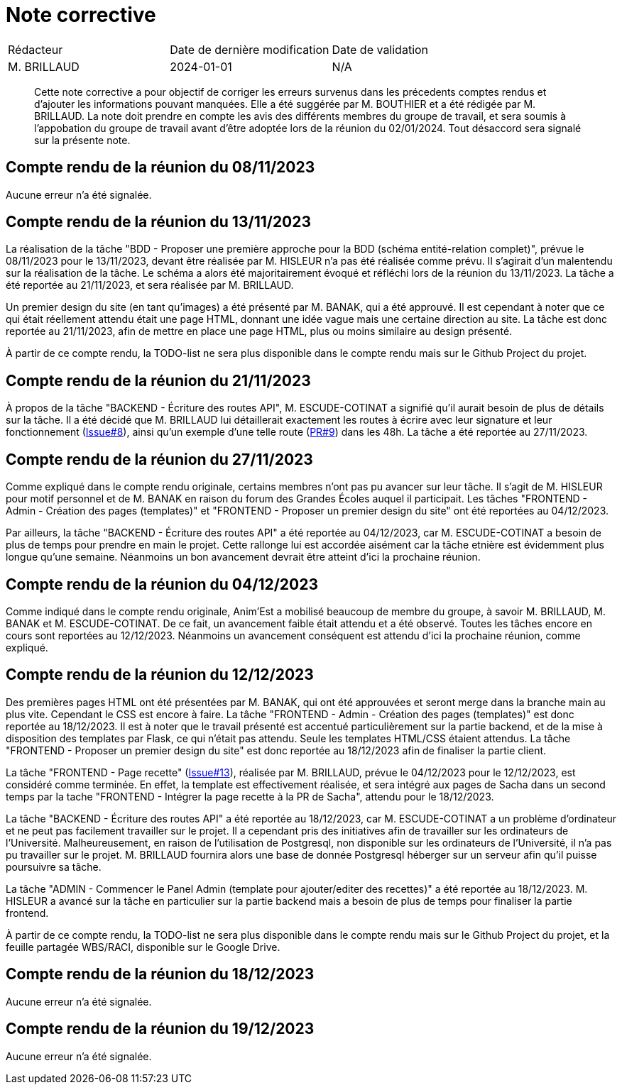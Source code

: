= Note corrective
:docdate: 2024-01-01

|===
| Rédacteur| Date de dernière modification| Date de validation
| M. BRILLAUD| 2024-01-01| N/A
|===

[abstract]
--
Cette note corrective a pour objectif de corriger les erreurs survenus dans les précedents comptes rendus et d'ajouter les informations pouvant manquées.
Elle a été suggérée par M. BOUTHIER et a été rédigée par M. BRILLAUD. La note doit prendre en compte les avis des différents membres du groupe de travail,
et sera soumis à l'appobation du groupe de travail avant d'être adoptée lors de la réunion du 02/01/2024. Tout désaccord sera signalé sur la présente note.
--

== Compte rendu de la réunion du 08/11/2023

Aucune erreur n'a été signalée.

== Compte rendu de la réunion du 13/11/2023

La réalisation de la tâche "BDD - Proposer une première approche pour la BDD (schéma entité-relation complet)", prévue le
08/11/2023 pour le 13/11/2023, devant être réalisée par M. HISLEUR n'a pas été réalisée comme prévu. Il s'agirait d'un
malentendu sur la réalisation de la tâche. Le schéma a alors été majoritairement évoqué et réfléchi lors de la réunion
du 13/11/2023. La tâche a été reportée au 21/11/2023, et sera réalisée par M. BRILLAUD.

Un premier design du site (en tant qu'images) a été présenté par M. BANAK, qui a été approuvé. Il est cependant à noter
que ce qui était réellement attendu était une page HTML, donnant une idée vague mais une certaine direction au site.
La tâche est donc reportée au 21/11/2023, afin de mettre en place une page HTML, plus ou moins similaire au design présenté.

À partir de ce compte rendu, la TODO-list ne sera plus disponible dans le compte rendu mais sur le Github Project du projet.

== Compte rendu de la réunion du 21/11/2023

À propos de la tâche "BACKEND - Écriture des routes API", M. ESCUDE-COTINAT a signifié qu'il aurait besoin de plus de détails
sur la tâche. Il a été décidé que M. BRILLAUD lui détaillerait exactement les routes à écrire avec leur signature et leur
fonctionnement (link:https://github.com/fusetim/PPII1/issues/8[Issue#8]), ainsi qu'un exemple d'une telle route
(link:https://github.com/fusetim/PPII1/pull/9[PR#9]) dans les 48h. La tâche a été reportée au 27/11/2023.

== Compte rendu de la réunion du 27/11/2023

Comme expliqué dans le compte rendu originale, certains membres n'ont pas pu avancer sur leur tâche. Il s'agit de M. HISLEUR
pour motif personnel et de M. BANAK en raison du forum des Grandes Écoles auquel il participait.
Les tâches "FRONTEND - Admin - Création des pages (templates)" et "FRONTEND - Proposer un premier design du site" ont été
reportées au 04/12/2023.

Par ailleurs, la tâche "BACKEND - Écriture des routes API" a été reportée au 04/12/2023, car M. ESCUDE-COTINAT a besoin de plus
de temps pour prendre en main le projet. Cette rallonge lui est accordée aisément car la tâche etnière est évidemment plus
longue qu'une semaine. Néanmoins un bon avancement devrait être atteint d'ici la prochaine réunion.

== Compte rendu de la réunion du 04/12/2023

Comme indiqué dans le compte rendu originale, Anim'Est a mobilisé beaucoup de membre du groupe, à savoir M. BRILLAUD,
M. BANAK et M. ESCUDE-COTINAT. De ce fait, un avancement faible était attendu et a été observé. Toutes les tâches encore
en cours sont reportées au 12/12/2023. Néanmoins un avancement conséquent est attendu d'ici la prochaine réunion, comme
expliqué.

== Compte rendu de la réunion du 12/12/2023

Des premières pages HTML ont été présentées par M. BANAK, qui ont été approuvées et seront merge dans la branche main au
plus vite. Cependant le CSS est encore à faire. La tâche "FRONTEND - Admin - Création des pages (templates)" est donc
reportée au 18/12/2023. Il est à noter que le travail présenté est accentué particulièrement sur la partie backend, et
de la mise à disposition des templates par Flask, ce qui n'était pas attendu. Seule les templates HTML/CSS étaient
attendus. La tâche "FRONTEND - Proposer un premier design du site" est donc reportée au 18/12/2023 afin de finaliser la
partie client.

La tâche "FRONTEND - Page recette" (link:https://github.com/fusetim/PPII1/issues/13[Issue#13]), réalisée par M. BRILLAUD,
prévue le 04/12/2023 pour le 12/12/2023, est considéré comme terminée. En effet, la template est effectivement réalisée,
et sera intégré aux pages de Sacha dans un second temps par la tache "FRONTEND - Intégrer la page recette à la PR de Sacha",
attendu pour le 18/12/2023.

La tâche "BACKEND - Écriture des routes API" a été reportée au 18/12/2023, car M. ESCUDE-COTINAT a un problème d'ordinateur
et ne peut pas facilement travailler sur le projet. Il a cependant pris des initiatives afin de travailler sur les ordinateurs
de l'Université. Malheureusement, en raison de l'utilisation de Postgresql, non disponible sur les ordinateurs de l'Université,
il n'a pas pu travailler sur le projet. M. BRILLAUD fournira alors une base de donnée Postgresql héberger sur un serveur afin
qu'il puisse poursuivre sa tâche.

La tâche "ADMIN - Commencer le Panel Admin (template pour ajouter/editer des recettes)" a été reportée au 18/12/2023.
M. HISLEUR a avancé sur la tâche en particulier sur la partie backend mais a besoin de plus de temps pour finaliser la
partie frontend.

À partir de ce compte rendu, la TODO-list ne sera plus disponible dans le compte rendu mais sur le Github Project du projet,
et la feuille partagée WBS/RACI, disponible sur le Google Drive.

== Compte rendu de la réunion du 18/12/2023

Aucune erreur n'a été signalée.

== Compte rendu de la réunion du 19/12/2023

Aucune erreur n'a été signalée.
